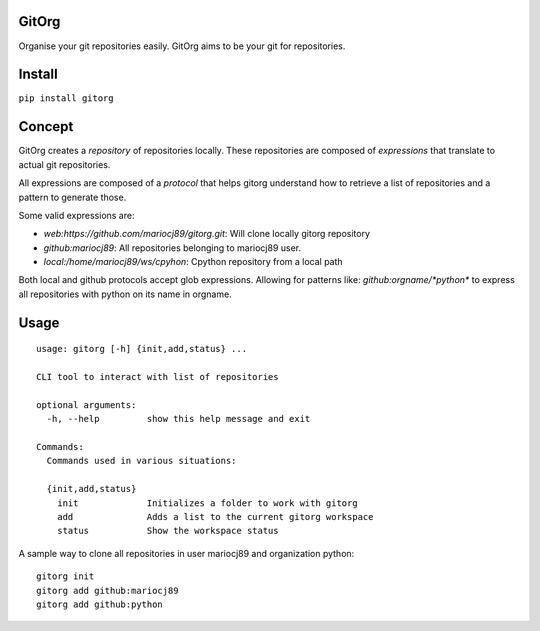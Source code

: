 |PyPI version| |Build Status| |Coverage Status| |Code Health|

GitOrg
======

Organise your git repositories easily. GitOrg aims to be your git for repositories.

Install
=======

``pip install gitorg``

Concept
=======

GitOrg creates a *repository* of repositories locally. These repositories are composed of *expressions*
that translate to actual git repositories.

All expressions are composed of a *protocol* that helps gitorg understand how to retrieve a list of
repositories and a pattern to generate those.

Some valid expressions are:

- `web:https://github.com/mariocj89/gitorg.git`: Will clone locally gitorg repository
- `github:mariocj89`: All repositories belonging to mariocj89 user.
- `local:/home/mariocj89/ws/cpyhon`: Cpython repository from a local path

Both local and github protocols accept glob expressions. Allowing for patterns like: `github:orgname/*python*`
to express all repositories with python on its name in orgname.

Usage
=======

::

  usage: gitorg [-h] {init,add,status} ...

  CLI tool to interact with list of repositories

  optional arguments:
    -h, --help         show this help message and exit

  Commands:
    Commands used in various situations:

    {init,add,status}
      init             Initializes a folder to work with gitorg
      add              Adds a list to the current gitorg workspace
      status           Show the workspace status

A sample way to clone all repositories in user mariocj89 and organization python:

::

  gitorg init
  gitorg add github:mariocj89
  gitorg add github:python



.. _click here: https://help.github.com/articles/creating-an-access-token-for-command-line-use/

.. |PyPI version| image:: https://badge.fury.io/py/gitorg.svg
   :target: https://badge.fury.io/py/gitorg
.. |Build Status| image:: https://travis-ci.org/mariocj89/gitorg.svg?branch=master
   :target: https://travis-ci.org/mariocj89/gitorg
.. |Coverage Status| image:: https://coveralls.io/repos/github/mariocj89/gitorg/badge.svg?branch=master
   :target: https://coveralls.io/github/mariocj89/gitorg?branch=master
.. |Code Health| image:: https://landscape.io/github/mariocj89/gitorg/master/landscape.svg?style=flat
   :target: https://landscape.io/github/mariocj89/gitorg/master

